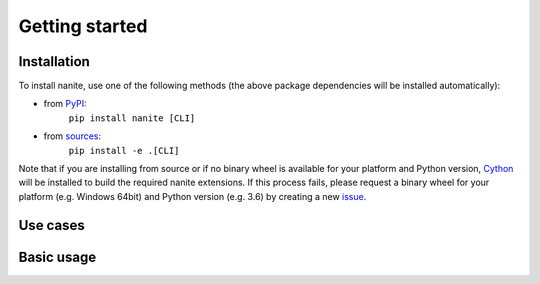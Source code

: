 ===============
Getting started
===============

Installation
============

To install nanite, use one of the following methods
(the above package dependencies will be installed automatically):
    
* from `PyPI <https://pypi.python.org/pypi/nanite>`_:
    ``pip install nanite [CLI]``
* from `sources <https://github.com/AFM-Analysus/nanite>`_:
    ``pip install -e .[CLI]``

Note that if you are installing from source or if no binary wheel is
available for your platform and Python version, `Cython <http://cython.org/>`_
will be installed to build the required nanite extensions. If this process
fails, please request a binary wheel for your platform (e.g. Windows 64bit)
and Python version (e.g. 3.6) by creating a new
`issue <https://github.com/AFM-Analysis/nanite/issues>`_.


Use cases
=========


Basic usage
===========


